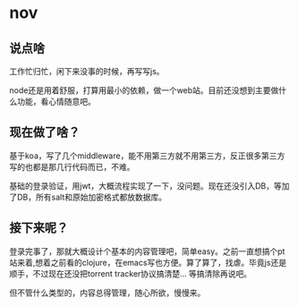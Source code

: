 * nov
** 说点啥
工作忙归忙，闲下来没事的时候，再写写js。

node还是用着舒服，打算用最小的依赖，做一个web站。目前还没想到主要做什么功能，看心情随意吧。

** 现在做了啥？
基于koa，写了几个middleware，能不用第三方就不用第三方，反正很多第三方写的也都是那几行代码而已，不难。

基础的登录验证，用jwt，大概流程实现了一下，没问题。现在还没引入DB，等加了DB，所有salt和原始加密格式都放数据库。

** 接下来呢？
登录完事了，那就大概设计个基本的内容管理吧，简单easy。之前一直想搞个pt站来着,想着之前看的clojure，在emacs写也方便。算了算了，找虐。毕竟js还是顺手，不过现在还没把torrent tracker协议搞清楚... 等搞清除再说吧。

但不管什么类型的，内容总得管理，随心所欲，慢慢来。
